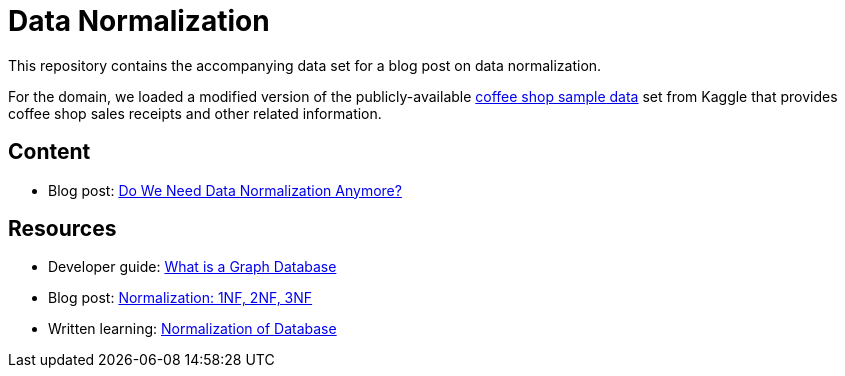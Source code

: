 = Data Normalization

This repository contains the accompanying data set for a blog post on data normalization.

For the domain, we loaded a modified version of the publicly-available https://www.kaggle.com/datasets/ylchang/coffee-shop-sample-data-1113[coffee shop sample data^] set from Kaggle that provides coffee shop sales receipts and other related information.

== Content

* Blog post: https://thenewstack.io/do-we-need-data-normalization-anymore/[Do We Need Data Normalization Anymore?^]

== Resources

* Developer guide: https://neo4j.com/developer/graph-database/[What is a Graph Database^]
* Blog post: https://medium.com/informatics/normalization-1nf-2nf-3nf-18bedb4faa29[Normalization: 1NF, 2NF, 3NF^]
* Written learning: https://www.studytonight.com/dbms/database-normalization.php[Normalization of Database^]